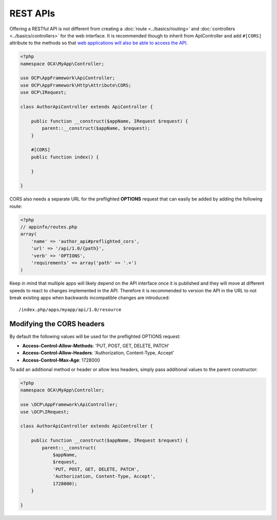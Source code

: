 .. _rest-apis:

=========
REST APIs
=========

.. sectionauthor:: Bernhard Posselt <dev@bernhard-posselt.com>

Offering a RESTful API is not different from creating a :doc:`route <../basics/routing>` and :doc:`controllers <../basics/controllers>` for the web interface. It is recommended though to inherit from ApiController and add ``#[CORS]`` attribute to the methods so that `web applications will also be able to access the API <https://developer.mozilla.org/en-US/docs/Web/HTTP/Access_control_CORS>`_.

.. code-block:: php

    <?php
    namespace OCA\MyApp\Controller;

    use OCP\AppFramework\ApiController;
    use OCP\AppFramework\Http\Attribute\CORS;
    use OCP\IRequest;

    class AuthorApiController extends ApiController {

        public function __construct($appName, IRequest $request) {
            parent::__construct($appName, $request);
        }

        #[CORS]
        public function index() {

        }

    }

CORS also needs a separate URL for the preflighted **OPTIONS** request that can easily be added by adding the following route:

.. code-block:: php

    <?php
    // appinfo/routes.php
    array(
        'name' => 'author_api#preflighted_cors',
        'url' => '/api/1.0/{path}',
        'verb' => 'OPTIONS',
        'requirements' => array('path' => '.+')
    )


Keep in mind that multiple apps will likely depend on the API interface once it is published and they will move at different speeds to react to changes implemented in the API. Therefore it is recommended to version the API in the URL to not break existing apps when backwards incompatible changes are introduced::

    /index.php/apps/myapp/api/1.0/resource

Modifying the CORS headers
--------------------------

By default the following values will be used for the preflighted OPTIONS request:

* **Access-Control-Allow-Methods**: 'PUT, POST, GET, DELETE, PATCH'
* **Access-Control-Allow-Headers**: 'Authorization, Content-Type, Accept'
* **Access-Control-Max-Age**: 1728000

To add an additional method or header or allow less headers, simply pass additional values to the parent constructor:

.. code-block:: php

    <?php
    namespace OCA\MyApp\Controller;

    use \OCP\AppFramework\ApiController;
    use \OCP\IRequest;

    class AuthorApiController extends ApiController {

        public function __construct($appName, IRequest $request) {
            parent::__construct(
                $appName,
                $request,
                'PUT, POST, GET, DELETE, PATCH',
                'Authorization, Content-Type, Accept',
                1728000);
        }

    }
